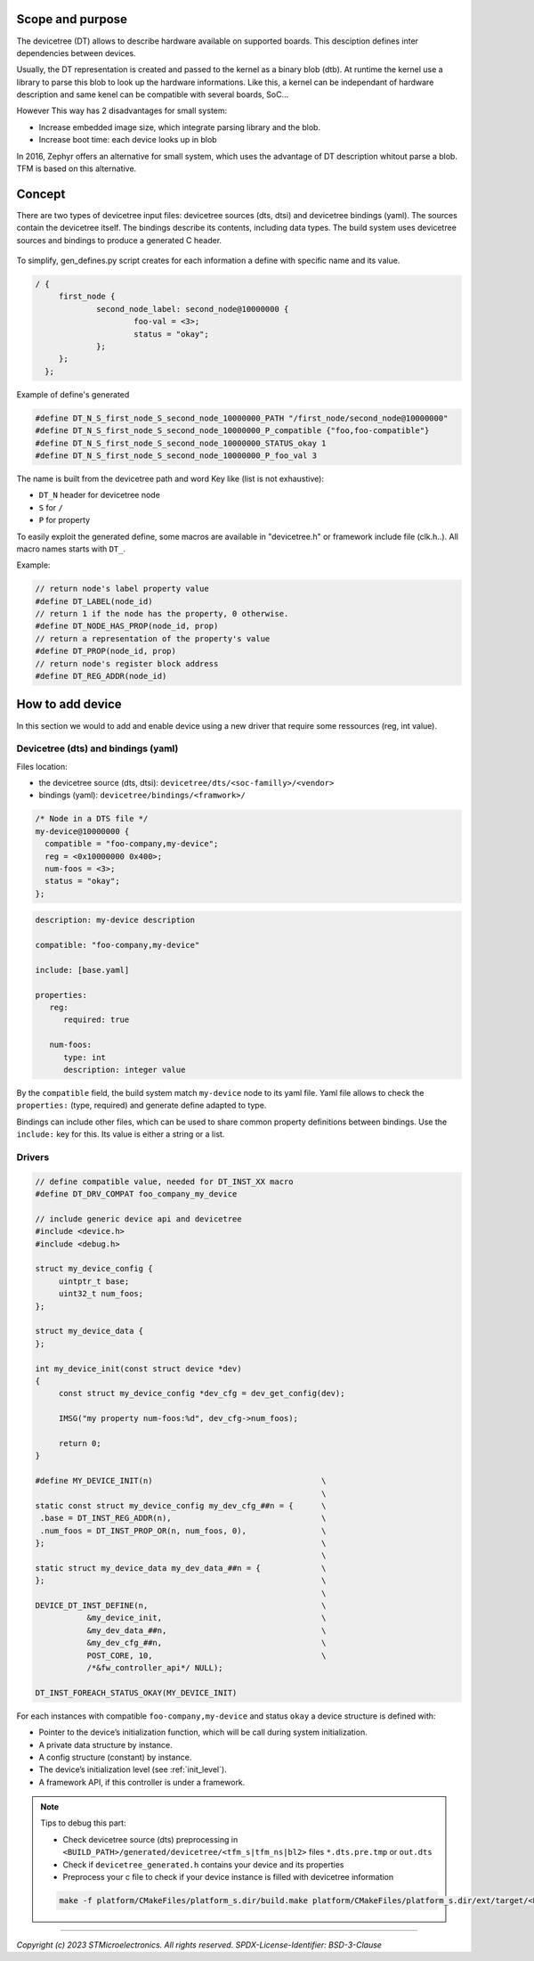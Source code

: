 .. _devicetree_tfm:

Scope and purpose
#################

The devicetree (DT) allows to describe hardware available on supported boards.
This desciption defines inter dependencies between devices.

Usually, the DT representation is created and passed to the kernel as a binary
blob (dtb). At runtime the kernel use a library to parse this blob to look up
the hardware informations. Like this, a kernel can be independant
of hardware description and same kenel can be compatible with several boards, SoC...

However This way has 2 disadvantages for small system:

* Increase embedded image size, which integrate parsing library and the blob.
* Increase boot time: each device looks up in blob

In 2016, Zephyr offers an alternative for small system, which uses the advantage of
DT description whitout parse a blob. TFM is based on this alternative.

Concept
#######

There are two types of devicetree input files: devicetree sources (dts, dtsi) and devicetree bindings (yaml).
The sources contain the devicetree itself. The bindings describe its contents, including
data types. The build system uses devicetree sources and bindings to produce a generated C header.

.. figure:: tfm_dt_build.png
   :figclass: align-center

To simplify, gen_defines.py script creates for each information a define with specific name and its value.

.. code-block:: devicetree

   / {
	first_node {
		second_node_label: second_node@10000000 {
			foo-val = <3>;
                        status = "okay";
		};
        };
     };

Example of define's generated

.. code-block:: c

        #define DT_N_S_first_node_S_second_node_10000000_PATH "/first_node/second_node@10000000"
        #define DT_N_S_first_node_S_second_node_10000000_P_compatible {"foo,foo-compatible"}
        #define DT_N_S_first_node_S_second_node_10000000_STATUS_okay 1
        #define DT_N_S_first_node_S_second_node_10000000_P_foo_val 3

The name is built from the devicetree path and word Key like (list is not exhaustive):

* ``DT_N`` header for devicetree node
* ``S`` for ``/``
* ``P`` for property

To easily exploit the generated define, some macros are available in "devicetree.h" or framework include file (clk.h..).
All macro names starts with ``DT_``.

Example:

.. code-block:: c

        // return node's label property value
        #define DT_LABEL(node_id)
        // return 1 if the node has the property, 0 otherwise.
        #define DT_NODE_HAS_PROP(node_id, prop)
        // return a representation of the property's value
        #define DT_PROP(node_id, prop)
        // return node's register block address
        #define DT_REG_ADDR(node_id)

How to add device
#################

In this section we would to add and enable device using a new driver that require some ressources
(reg, int value).

Devicetree (dts) and bindings (yaml)
************************************

Files location:

- the devicetree source (dts, dtsi): ``devicetree/dts/<soc-familly>/<vendor>``
- bindings (yaml): ``devicetree/bindings/<framwork>/``

.. code-block:: devicetree

   /* Node in a DTS file */
   my-device@10000000 {
     compatible = "foo-company,my-device";
     reg = <0x10000000 0x400>;
     num-foos = <3>;
     status = "okay";
   };

.. code-block:: yaml

   description: my-device description

   compatible: "foo-company,my-device"

   include: [base.yaml]

   properties:
      reg:
         required: true

      num-foos:
         type: int
         description: integer value

By the ``compatible`` field, the build system match ``my-device`` node to its yaml file.
Yaml file allows to check the ``properties:`` (type, required) and generate define adapted
to type.

Bindings can include other files, which can be used to share common property definitions between bindings.
Use the ``include:`` key for this. Its value is either a string or a list.

Drivers
*******

.. code-block:: c

   // define compatible value, needed for DT_INST_XX macro
   #define DT_DRV_COMPAT foo_company_my_device

   // include generic device api and devicetree
   #include <device.h>
   #include <debug.h>

   struct my_device_config {
	uintptr_t base;
	uint32_t num_foos;
   };

   struct my_device_data {
   };

   int my_device_init(const struct device *dev)
   {
	const struct my_device_config *dev_cfg = dev_get_config(dev);

	IMSG("my property num-foos:%d", dev_cfg->num_foos);

	return 0;
   }

   #define MY_DEVICE_INIT(n)					\
								\
   static const struct my_device_config my_dev_cfg_##n = {	\
    .base = DT_INST_REG_ADDR(n),				\
    .num_foos = DT_INST_PROP_OR(n, num_foos, 0),		\
   };								\
								\
   static struct my_device_data my_dev_data_##n = {		\
   };								\
								\
   DEVICE_DT_INST_DEFINE(n,					\
	      &my_device_init,					\
	      &my_dev_data_##n,					\
	      &my_dev_cfg_##n,					\
	      POST_CORE, 10,					\
	      /*&fw_controller_api*/ NULL);

   DT_INST_FOREACH_STATUS_OKAY(MY_DEVICE_INIT)

For each instances with compatible ``foo-company,my-device`` and status
``okay`` a device structure is defined with:

* Pointer to the device’s initialization function, which will be call during system initialization.
* A private data structure by instance.
* A config structure (constant) by instance.
* The device’s initialization level (see :ref:`init_level`).
* A framework API, if this controller is under a framework.

.. note::

   Tips to debug this part:

   * Check devicetree source (dts) preprocessing in
     ``<BUILD_PATH>/generated/devicetree/<tfm_s|tfm_ns|bl2>`` files ``*.dts.pre.tmp`` or ``out.dts``
   * Check if ``devicetree_generated.h`` contains your device and its properties
   * Preprocess your c file to check if your device instance is filled with devicetree information

   .. code-block:: console

      make -f platform/CMakeFiles/platform_s.dir/build.make platform/CMakeFiles/platform_s.dir/ext/target/<DRIVER_PATH>/foo.i

--------------

*Copyright (c) 2023 STMicroelectronics. All rights reserved.*
*SPDX-License-Identifier: BSD-3-Clause*

